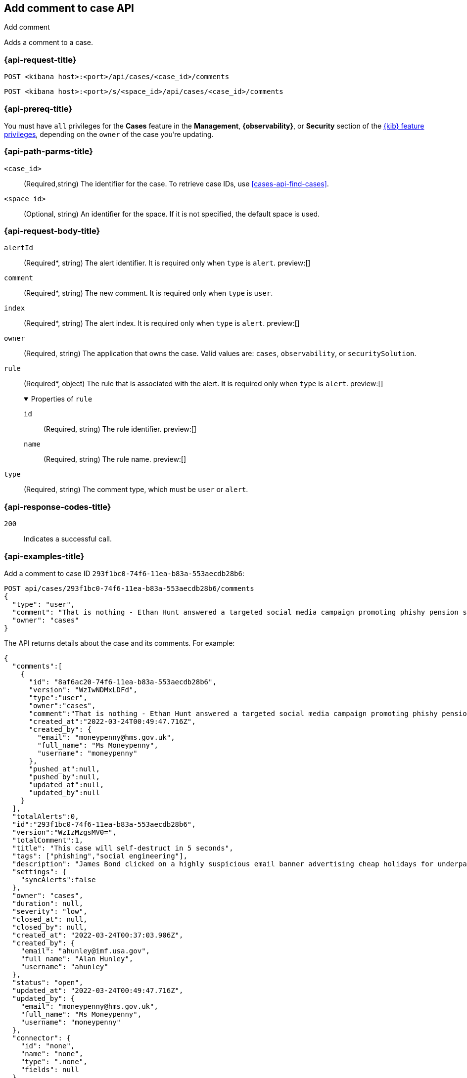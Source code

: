 [[cases-api-add-comment]]
== Add comment to case API
++++
<titleabbrev>Add comment</titleabbrev>
++++

Adds a comment to a case.

=== {api-request-title}

`POST <kibana host>:<port>/api/cases/<case_id>/comments`

`POST <kibana host>:<port>/s/<space_id>/api/cases/<case_id>/comments`

=== {api-prereq-title}

You must have `all` privileges for the *Cases* feature in the *Management*,
*{observability}*, or *Security* section of the
<<kibana-feature-privileges,{kib} feature privileges>>, depending on the
`owner` of the case you're updating.

=== {api-path-parms-title}

`<case_id>`::
(Required,string) The identifier for the case. To retrieve case IDs, use
<<cases-api-find-cases>>.

`<space_id>`::
(Optional, string) An identifier for the space. If it is not specified, the
default space is used.

=== {api-request-body-title}

`alertId`::
(Required*, string) The alert identifier. It is required only when `type` is
`alert`. preview:[]

`comment`::
(Required*, string) The new comment. It is required only when `type` is `user`.

`index`::
(Required*, string) The alert index. It is required only when `type` is `alert`.
preview:[]

`owner`::
(Required, string) The application that owns the case. Valid values are:
`cases`, `observability`, or `securitySolution`.

`rule`::
(Required*, object) The rule that is associated with the alert. It is required
only when `type` is `alert`. preview:[]
+
.Properties of `rule`
[%collapsible%open]
====
`id`::
(Required, string) The rule identifier. preview:[]

`name`::
(Required, string) The rule name. preview:[]

====

`type`::
(Required, string) The comment type, which must be `user` or `alert`.

=== {api-response-codes-title}

`200`::
   Indicates a successful call.

=== {api-examples-title}

Add a comment to case ID `293f1bc0-74f6-11ea-b83a-553aecdb28b6`:

[source,sh]
--------------------------------------------------
POST api/cases/293f1bc0-74f6-11ea-b83a-553aecdb28b6/comments
{
  "type": "user",
  "comment": "That is nothing - Ethan Hunt answered a targeted social media campaign promoting phishy pension schemes to IMF operatives.",
  "owner": "cases"
}
--------------------------------------------------
// KIBANA

The API returns details about the case and its comments. For example:

[source,json]
--------------------------------------------------
{
  "comments":[
    {
      "id": "8af6ac20-74f6-11ea-b83a-553aecdb28b6",
      "version": "WzIwNDMxLDFd",
      "type":"user",
      "owner":"cases",
      "comment":"That is nothing - Ethan Hunt answered a targeted social media campaign promoting phishy pension schemes to IMF operatives.",
      "created_at":"2022-03-24T00:49:47.716Z",
      "created_by": {
        "email": "moneypenny@hms.gov.uk",
        "full_name": "Ms Moneypenny",
        "username": "moneypenny"
      },
      "pushed_at":null,
      "pushed_by":null,
      "updated_at":null,
      "updated_by":null
    }
  ],
  "totalAlerts":0,
  "id":"293f1bc0-74f6-11ea-b83a-553aecdb28b6",
  "version":"WzIzMzgsMV0=",
  "totalComment":1,
  "title": "This case will self-destruct in 5 seconds",
  "tags": ["phishing","social engineering"],
  "description": "James Bond clicked on a highly suspicious email banner advertising cheap holidays for underpaid civil servants.",
  "settings": {
    "syncAlerts":false
  },
  "owner": "cases",
  "duration": null,
  "severity": "low",
  "closed_at": null,
  "closed_by": null,
  "created_at": "2022-03-24T00:37:03.906Z",
  "created_by": {
    "email": "ahunley@imf.usa.gov",
    "full_name": "Alan Hunley",
    "username": "ahunley"
  },
  "status": "open",
  "updated_at": "2022-03-24T00:49:47.716Z",
  "updated_by": {
    "email": "moneypenny@hms.gov.uk",
    "full_name": "Ms Moneypenny",
    "username": "moneypenny"
  },
  "connector": {
    "id": "none",
    "name": "none",
    "type": ".none",
    "fields": null
  },
  "external_service": null
} 
--------------------------------------------------

Add an alert to the case:

[source,sh]
--------------------------------------------------
POST api/cases/293f1bc0-74f6-11ea-b83a-553aecdb28b6/comments
{
"alertId": "6b24c4dc44bc720cfc92797f3d61fff952f2b2627db1fb4f8cc49f4530c4ff42",
"index": ".internal.alerts-security.alerts-default-000001",
"type": "alert",
"owner": "cases",
"rule": {
  "id":"94d80550-aaf4-11ec-985f-97e55adae8b9",
  "name":"security_rule"
  }
}
--------------------------------------------------
// KIBANA
